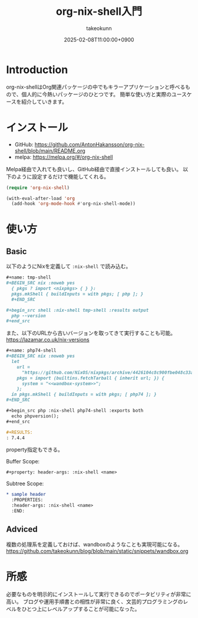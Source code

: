 :PROPERTIES:
:ID:       8D7E7EC3-12EE-49DF-9134-8BFA085CC11D
:END:
#+TITLE: org-nix-shell入門
#+AUTHOR: takeokunn
#+DESCRIPTION: description
#+DATE: 2025-02-08T11:00:00+0900
#+HUGO_BASE_DIR: ../../
#+HUGO_CATEGORIES: fleeting
#+HUGO_SECTION: posts/fleeting
#+HUGO_TAGS: fleeting nix
#+HUGO_DRAFT: false
#+STARTUP: content
#+STARTUP: fold
* Introduction

org-nix-shellはOrg関連パッケージの中でもキラーアプリケーションと呼べるもので、個人的に今熱いパッケージのひとつです。
簡単な使い方と実際のユースケースを紹介していきます。

* インストール

- GitHub: https://github.com/AntonHakansson/org-nix-shell/blob/main/README.org
- melpa: https://melpa.org/#/org-nix-shell

Melpa経由で入れても良いし、GitHub経由で直接インストールしても良い。
以下のように設定するだけで機能してくれる。

#+begin_src emacs-lisp
  (require 'org-nix-shell)

  (with-eval-after-load 'org
    (add-hook 'org-mode-hook #'org-nix-shell-mode))
#+end_src
* 使い方
** Basic

以下のようにNixを定義して =:nix-shell= で読み込む。

#+begin_src org
  ,#+name: tmp-shell
  ,#+BEGIN_SRC nix :noweb yes
    { pkgs ? import <nixpkgs> { } }:
    pkgs.mkShell { buildInputs = with pkgs; [ php ]; }
    ,#+END_SRC

  ,#+begin_src shell :nix-shell tmp-shell :results output
    php --version
  ,#+end_src
#+end_src

また、以下のURLから古いバージョンを取ってきて実行することも可能。
https://lazamar.co.uk/nix-versions

#+begin_src org
  ,#+name: php74-shell
  ,#+BEGIN_SRC nix :noweb yes
    let
      url =
        "https://github.com/NixOS/nixpkgs/archive/4426104c8c900fbe048c33a0e6f68a006235ac50.tar.gz";
      pkgs = import (builtins.fetchTarball { inherit url; }) {
        system = "<<wandbox-system>>";
      };
    in pkgs.mkShell { buildInputs = with pkgs; [ php74 ]; }
  ,#+END_SRC

  ,#+begin_src php :nix-shell php74-shell :exports both
    echo phpversion();
  ,#+end_src

  ,#+RESULTS:
  : 7.4.4
#+end_src

property指定もできる。

Buffer Scope:

#+begin_src org
  ,#+property: header-args: :nix-shell <name>
#+end_src

Subtree Scope:

#+begin_src org
  ,* sample header
    :PROPERTIES:
    :header-args: :nix-shell <name>
    :END:
#+end_src
** Adviced

複数の処理系を定義しておけば、wandboxのようなことも実現可能になる。
https://github.com/takeokunn/blog/blob/main/static/snippets/wandbox.org

* 所感
必要なものを明示的にインストールして実行できるのでポータビリティが非常に高い。
ブログや運用手順書との相性が非常に良く、文芸的プログラミングのレベルをひとつ上にレベルアップすることが可能になった。
